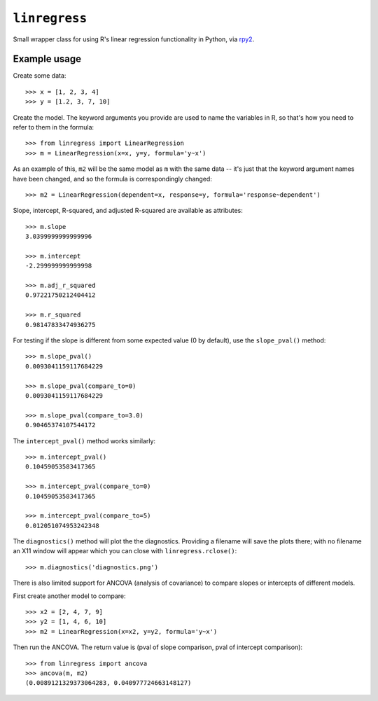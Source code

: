 ``linregress``
==============
Small wrapper class for using R's linear regression functionality in Python,
via `rpy2 <http://rpy.sourceforge.net/rpy2.html>`_.

Example usage
-------------
Create some data::

    >>> x = [1, 2, 3, 4]
    >>> y = [1.2, 3, 7, 10]

Create the model.  The keyword arguments you provide are used to name the
variables in R, so that's how you need to refer to them in the formula::

    >>> from linregress import LinearRegression
    >>> m = LinearRegression(x=x, y=y, formula='y~x')

As an example of this, ``m2`` will be the same model as ``m`` with the same
data -- it's just that the keyword argument names have been changed, and so the
formula is correspondingly changed::

    >>> m2 = LinearRegression(dependent=x, response=y, formula='response~dependent')

Slope, intercept, R-squared, and adjusted R-squared are available as
attributes::

    >>> m.slope
    3.0399999999999996

    >>> m.intercept
    -2.299999999999998

    >>> m.adj_r_squared
    0.97221750212404412

    >>> m.r_squared
    0.98147833474936275

For testing if the slope is different from some expected value (0 by default),
use the ``slope_pval()`` method::

    >>> m.slope_pval()
    0.0093041159117684229

    >>> m.slope_pval(compare_to=0)
    0.0093041159117684229

    >>> m.slope_pval(compare_to=3.0)
    0.90465374107544172

The ``intercept_pval()`` method works similarly::

    >>> m.intercept_pval()
    0.10459053583417365

    >>> m.intercept_pval(compare_to=0)
    0.10459053583417365

    >>> m.intercept_pval(compare_to=5)
    0.012051074953242348

The ``diagnostics()`` method will plot the the diagnostics.  Providing
a filename will save the plots there; with no filename an X11 window will
appear which you can close with ``linregress.rclose()``::

    >>> m.diagnostics('diagnostics.png')


There is also limited support for ANCOVA (analysis of covariance) to compare
slopes or intercepts of different models.

First create another model to compare::

    >>> x2 = [2, 4, 7, 9]
    >>> y2 = [1, 4, 6, 10]
    >>> m2 = LinearRegression(x=x2, y=y2, formula='y~x')

Then run the ANCOVA.  The return value is (pval of slope comparison, pval of
intercept comparison)::

    >>> from linregress import ancova
    >>> ancova(m, m2)
    (0.0089121329373064283, 0.040977724663148127)
